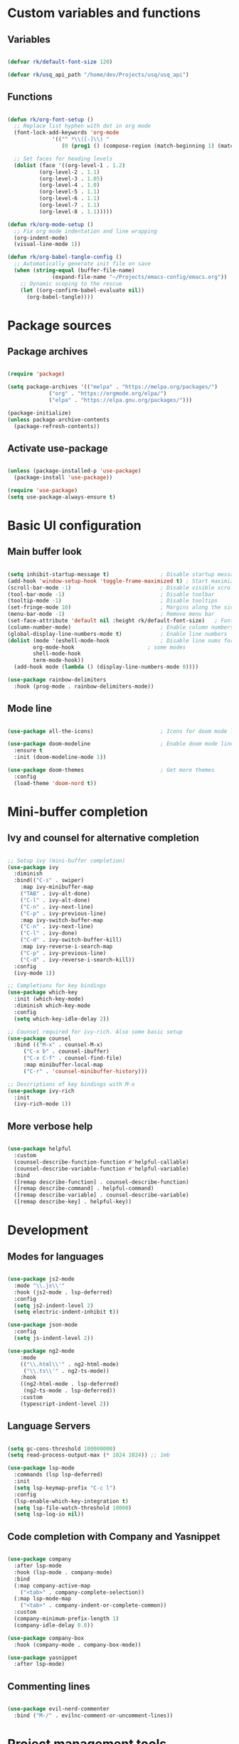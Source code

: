 #+title Emacs config file
#+PROPERTY: header-args:emacs-lisp :tangle ~/.emacs.d/init.el :mkdirp yes

* Custom variables and functions
** Variables

#+begin_src emacs-lisp

(defvar rk/default-font-size 120)

(defvar rk/usq_api_path "/home/dev/Projects/usq/usq_api")

#+end_src

** Functions

#+begin_src emacs-lisp

(defun rk/org-font-setup ()
  ;; Replace list hyphen with dot in org mode
  (font-lock-add-keywords 'org-mode
			  '(("^ *\\([-]\\) "
			     (0 (prog1 () (compose-region (match-beginning 1) (match-end 1) "•"))))))

  ;; Set faces for heading levels
  (dolist (face '((org-level-1 . 1.2)
		  (org-level-2 . 1.1)
		  (org-level-3 . 1.05)
		  (org-level-4 . 1.0)
		  (org-level-5 . 1.1)
		  (org-level-6 . 1.1)
		  (org-level-7 . 1.1)
		  (org-level-8 . 1.1)))))

(defun rk/org-mode-setup ()
  ;; Fix org mode indentation and line wrapping
  (org-indent-mode)
  (visual-line-mode 1))

(defun rk/org-babel-tangle-config ()
  ;; Automatically generate init file on save
  (when (string-equal (buffer-file-name)
		      (expand-file-name "~/Projects/emacs-config/emacs.org"))
    ;; Dynamic scoping to the rescue
    (let ((org-confirm-babel-evaluate nil))
      (org-babel-tangle))))

#+end_src

* Package sources
** Package archives

#+begin_src emacs-lisp

(require 'package)

(setq package-archives '(("melpa" . "https://melpa.org/packages/")
			 ("org" . "https://orgmode.org/elpa/")
			 ("elpa" . "https://elpa.gnu.org/packages/")))

(package-initialize)
(unless package-archive-contents
  (package-refresh-contents))

#+end_src
   
** Activate use-package

#+begin_src emacs-lisp

(unless (package-installed-p 'use-package)
  (package-install 'use-package))

(require 'use-package)
(setq use-package-always-ensure t)

#+end_src

* Basic UI configuration
** Main buffer look

#+begin_src emacs-lisp

(setq inhibit-startup-message t)                ; Disable startup message
(add-hook 'window-setup-hook 'toggle-frame-maximized t) ; Start maximized
(scroll-bar-mode -1)                            ; Disable visible scrollbar
(tool-bar-mode -1)                              ; Disable toolbar
(tooltip-mode -1)                               ; Disable tooltips
(set-fringe-mode 10)                            ; Margins along the sides
(menu-bar-mode -1)                              ; Remove menu bar
(set-face-attribute 'default nil :height rk/default-font-size)   ; Font size
(column-number-mode)                            ; Enable column numbers
(global-display-line-numbers-mode t)            ; Enable line numbers
(dolist (mode '(eshell-mode-hook                ; Disable line nums for
		org-mode-hook                       ; some modes
		shell-mode-hook
		term-mode-hook))
  (add-hook mode (lambda () (display-line-numbers-mode 0))))

(use-package rainbow-delimiters
  :hook (prog-mode . rainbow-delimiters-mode))

#+end_src

** Mode line

#+begin_src emacs-lisp

(use-package all-the-icons)                     ; Icons for doom mode line

(use-package doom-modeline                      ; Enable doom mode line
  :ensure t
  :init (doom-modeline-mode 1))

(use-package doom-themes                        ; Get more themes
  :config
  (load-theme 'doom-nord t))

#+end_src

* Mini-buffer completion
** Ivy and counsel for alternative completion

#+begin_src emacs-lisp

;; Setup ivy (mini-buffer completion)
(use-package ivy
  :diminish
  :bind(("C-s" . swiper)
	:map ivy-minibuffer-map
	("TAB" . ivy-alt-done)
	("C-l" . ivy-alt-done)
	("C-n" . ivy-next-line)
	("C-p" . ivy-previous-line)
	:map ivy-switch-buffer-map
	("C-n" . ivy-next-line)
	("C-l" . ivy-done)
	("C-d" . ivy-switch-buffer-kill)
	:map ivy-reverse-i-search-map
	("C-p" . ivy-previous-line)
	("C-d" . ivy-reverse-i-search-kill))
  :config
  (ivy-mode 1))

;; Completions for key bindings
(use-package which-key
  :init (which-key-mode)
  :diminish which-key-mode
  :config
  (setq which-key-idle-delay 2))

;; Counsel required for ivy-rich. Also some basic setup
(use-package counsel
  :bind (("M-x" . counsel-M-x)
	 ("C-x b" . counsel-ibuffer)
	 ("C-x C-f" . counsel-find-file)
	 :map minibuffer-local-map
	 ("C-r" . 'counsel-minibuffer-history)))

;; Descriptions of key bindings with M-x
(use-package ivy-rich
  :init
  (ivy-rich-mode 1))

#+end_src

** More verbose help

#+begin_src emacs-lisp

(use-package helpful
  :custom
  (counsel-describe-function-function #'helpful-callable)
  (counsel-describe-variable-function #'helpful-variable)
  :bind
  ([remap describe-function] . counsel-describe-function)
  ([remap describe-command] . helpful-command)
  ([remap describe-variable] . counsel-describe-variable)
  ([remap describe-key] . helpful-key))

#+end_src

* Development
** Modes for languages

#+begin_src emacs-lisp

(use-package js2-mode
  :mode "\\.js\\'"
  :hook (js2-mode . lsp-deferred)
  :config
  (setq js2-indent-level 2)
  (setq electric-indent-inhibit t))

(use-package json-mode
  :config
  (setq js-indent-level 2))

(use-package ng2-mode
    :mode
    (("\\.html\\'" . ng2-html-mode)
     ("\\.ts\\'" . ng2-ts-mode))
    :hook
    ((ng2-html-mode . lsp-deferred)
     (ng2-ts-mode . lsp-deferred))
    :custom
    (typescript-indent-level 2))

#+end_src

** Language Servers

#+begin_src emacs-lisp

(setq gc-cons-threshold 100000000)
(setq read-process-output-max (* 1024 1024)) ;; 1mb

(use-package lsp-mode
  :commands (lsp lsp-deferred)
  :init
  (setq lsp-keymap-prefix "C-c l")
  :config
  (lsp-enable-which-key-integration t)
  (setq lsp-file-watch-threshold 10000)
  (setq lsp-log-io nil))

#+end_src

** Code completion with Company and Yasnippet

#+begin_src emacs-lisp

(use-package company
  :after lsp-mode
  :hook (lsp-mode . company-mode)
  :bind
  (:map company-active-map
	("<tab>" . company-complete-selection))
  (:map lsp-mode-map
	("<tab>" . company-indent-or-complete-common))
  :custom
  (company-minimum-prefix-length 1)
  (company-idle-delay 0.0))

(use-package company-box
  :hook (company-mode . company-box-mode))

(use-package yasnippet
  :after lsp-mode)

#+end_src

** Commenting lines

#+begin_src emacs-lisp

(use-package evil-nerd-commenter
  :bind ("M-/" . evilnc-comment-or-uncomment-lines))

#+end_src

* Project management tools
** Projectile for searching and moving between projects

#+begin_src emacs-lisp

(use-package projectile
  :diminish
  :config (projectile-mode)
  :custom ((projectile-completion-system 'ivy))
  :bind-keymap
  ("C-c p" . projectile-command-map)
  :init
  (when (file-directory-p "~/Projects")
    (setq projectile-project-search-path '("~/Projects")))
  (setq projectile-switch-project-action #'projectile-dired))
;; Counsel-projectile provides nice features like ripgrep
(use-package counsel-projectile
  :config (counsel-projectile-mode)
  :bind (("C-c s" . counsel-projectile-rg)))

#+end_src

** Magit for easy access to git commands

#+begin_src emacs-lisp

(use-package magit
  :custom
  (magit-display-buffer-function #'magit-display-buffer-same-window-except-diff-v1))

#+end_src

** Prettier for formatting js project files

#+begin_src emacs-lisp

(use-package prettier-js
  :commands (prettier-js-mode)
  :config
  (setq prettier-js-command (concat rk/usq_api_path "/node_modules/.bin/prettier"))  ; cannot find local installation otherwise
  (setq prettier-js-args
	`(,(concat "--config " (concat rk/usq_api_path "/.prettierrc"))        ; this works if I only have one prettierrc file. Need a better solution
	  "--write"))
  :hook (js2-mode ng2-ts-mode))

#+end_src

* Org mode setup
Only using org mode for documentation. Not yet for agendas etc.
** Customization

#+begin_src emacs-lisp

(use-package org
  :hook (org-mode . rk/org-mode-setup)
  :config
  (setq org-ellipsis " ▼")
  (setq org-src-preserve-indentation t)
  (rk/org-font-setup))


(use-package org-bullets
  :hook (org-mode . org-bullets-mode)
  :custom
  (org-bullets-bullet-list '("◉" "○" "●" "○" "●" "○" "●")))

(require 'org-tempo)                               ; required for org>9.2

(add-to-list 'org-structure-template-alist '("el" . "src emacs-lisp"))

#+end_src

** Auto-tangle org file

#+begin_src emacs-lisp

(add-hook 'org-mode-hook (lambda () (add-hook 'after-save-hook #'rk/org-babel-tangle-config)))

#+end_src


